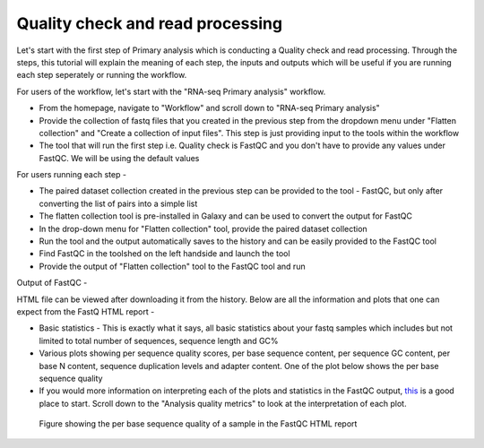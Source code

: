 **Quality check and read processing**
=====================================
  

Let's start with the first step of Primary analysis which is conducting a Quality check and read processing. Through the steps, this tutorial will explain the meaning of each step, the inputs and outputs which will be useful if you are running each step seperately or running the workflow. 

For users of the workflow, let's start with the "RNA-seq Primary analysis" workflow. 

* From the homepage, navigate to "Workflow" and scroll down to "RNA-seq Primary analysis"

* Provide the collection of fastq files that you created in the previous step from the dropdown menu under "Flatten collection" and "Create a collection of input files". This step is just providing input to the tools within the workflow

* The tool that will run the first step i.e. Quality check is FastQC and you don't have to provide any values under FastQC. We will be using the default values

For users running each step - 

* The paired dataset collection created in the previous step can be provided to the tool - FastQC, but only after converting the list of pairs into a simple list

* The flatten collection tool is pre-installed in Galaxy and can be used to convert the output for FastQC

* In the drop-down menu for "Flatten collection" tool, provide the paired dataset collection

* Run the tool and the output automatically saves to the history and can be easily provided to the FastQC tool

* Find FastQC in the toolshed on the left handside and launch the tool

* Provide the output of "Flatten collection" tool to the FastQC tool and run


Output of FastQC -


HTML file can be viewed after downloading it from the history. Below are all the information and plots that one can expect from the FastQ HTML report -

* Basic statistics - This is exactly what it says, all basic statistics about your fastq samples which includes but not limited to total number of sequences, sequence length and GC%

* Various plots showing per sequence quality scores, per base sequence content, per sequence GC content, per base N content, sequence duplication levels and adapter content. One of the plot below shows the per base sequence quality

* If you would more information on interpreting each of the plots and statistics in the FastQC output, `this <https://hbctraining.github.io/Intro-to-rnaseq-hpc-salmon/lessons/qc_fastqc_assessment.html>`_ is a good place to start. Scroll down to the "Analysis quality metrics" to look at the interpretation of each plot.

.. figure:: /images/fastqc_sequence_quality.png
   :alt: fastqc plot
   
   Figure showing the per base sequence quality of a sample in the FastQC HTML report
